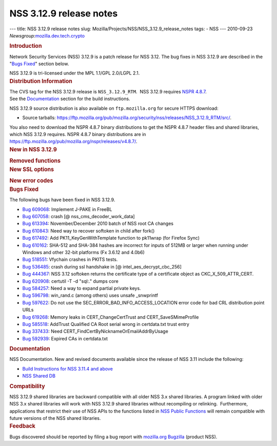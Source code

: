 ========================
NSS 3.12.9 release notes
========================
--- title: NSS 3.12.9 release notes slug:
Mozilla/Projects/NSS/NSS_3.12.9_release_notes tags: - NSS --- 2010-09-23
*Newsgroup:*\ `mozilla.dev.tech.crypto <news://news.mozilla.org/mozilla.dev.tech.crypto>`__

.. container::
   :name: section_1

   .. rubric:: Introduction
      :name: Introduction_2

   Network Security Services (NSS) 3.12.9 is a patch release for NSS
   3.12. The bug fixes in NSS 3.12.9 are described in the "\ `Bugs
   Fixed <#bugsfixed>`__" section below.

   NSS 3.12.9 is tri-licensed under the MPL 1.1/GPL 2.0/LGPL 2.1.

.. container::
   :name: section_2

   .. rubric:: Distribution Information
      :name: Distribution_Information

   | The CVS tag for the NSS 3.12.9 release is ``NSS_3.12.9_RTM``.  NSS
     3.12.9 requires `NSPR
     4.8.7 <https://www.mozilla.org/projects/nspr/release-notes/nspr486.html>`__.
   | See the `Documentation <#docs>`__ section for the build
     instructions.

   NSS 3.12.9 source distribution is also available on
   ``ftp.mozilla.org`` for secure HTTPS download:

   -  Source tarballs:
      https://ftp.mozilla.org/pub/mozilla.org/security/nss/releases/NSS_3.12.9_RTM/src/.

   You also need to download the NSPR 4.8.7 binary distributions to get
   the NSPR 4.8.7 header files and shared libraries, which NSS 3.12.9
   requires. NSPR 4.8.7 binary distributions are in
   https://ftp.mozilla.org/pub/mozilla.org/nspr/releases/v4.8.7/.

.. container::
   :name: section_3

   .. rubric:: New in NSS 3.12.9
      :name: New_in_NSS_3.12.9

   .. container::
      :name: section_5

      .. rubric:: Removed functions
         :name: Removed_functions

   .. container::
      :name: section_6

      .. rubric:: New SSL options
         :name: New_SSL_options

      .. container::
         :name: section_7

         .. rubric:: New error codes
            :name: New_error_codes

.. container::
   :name: section_8

   .. rubric:: Bugs Fixed
      :name: Bugs_Fixed

   The following bugs have been fixed in NSS 3.12.9.

   -  `Bug
      609068 <https://bugzilla.mozilla.org/show_bug.cgi?id=609068>`__:
      Implement J-PAKE in FreeBL
   -  `Bug
      607058 <https://bugzilla.mozilla.org/show_bug.cgi?id=607058>`__:
      crash [@ nss_cms_decoder_work_data]
   -  `Bug
      613394 <https://bugzilla.mozilla.org/show_bug.cgi?id=613394>`__:
      November/December 2010 batch of NSS root CA changes
   -  `Bug
      610843 <https://bugzilla.mozilla.org/show_bug.cgi?id=610843>`__:
      Need way to recover softoken in child after fork()
   -  `Bug
      617492 <https://bugzilla.mozilla.org/show_bug.cgi?id=617492>`__:
      Add PK11_KeyGenWithTemplate function to pk11wrap (for Firefox
      Sync)
   -  `Bug
      610162 <https://bugzilla.mozilla.org/show_bug.cgi?id=610162>`__:
      SHA-512 and SHA-384 hashes are incorrect for inputs of 512MB or
      larger when running under Windows and other 32-bit platforms (Fx
      3.6.12 and 4.0b6)
   -  `Bug
      518551 <https://bugzilla.mozilla.org/show_bug.cgi?id=518551>`__:
      Vfychain crashes in PKITS tests.
   -  `Bug
      536485 <https://bugzilla.mozilla.org/show_bug.cgi?id=536485>`__:
      crash during ssl handshake in [@ intel_aes_decrypt_cbc_256]
   -  `Bug
      444367 <https://bugzilla.mozilla.org/show_bug.cgi?id=444367>`__:
      NSS 3.12 softoken returns the certificate type of a certificate
      object as CKC_X_509_ATTR_CERT.
   -  `Bug
      620908 <https://bugzilla.mozilla.org/show_bug.cgi?id=620908>`__:
      certutil -T -d "sql:." dumps core
   -  `Bug
      584257 <https://bugzilla.mozilla.org/show_bug.cgi?id=584257>`__:
      Need a way to expand partial private keys.
   -  `Bug
      596798 <https://bugzilla.mozilla.org/show_bug.cgi?id=596798>`__:
      win_rand.c (among others) uses unsafe \_snwprintf
   -  `Bug
      597622 <https://bugzilla.mozilla.org/show_bug.cgi?id=597622>`__:
      Do not use the SEC_ERROR_BAD_INFO_ACCESS_LOCATION error code for
      bad CRL distribution point URLs
   -  `Bug
      619268 <https://bugzilla.mozilla.org/show_bug.cgi?id=619268>`__:
      Memory leaks in CERT_ChangeCertTrust and CERT_SaveSMimeProfile
   -  `Bug
      585518 <https://bugzilla.mozilla.org/show_bug.cgi?id=585518>`__:
      AddTrust Qualified CA Root serial wrong in certdata.txt trust
      entry
   -  `Bug
      337433 <https://bugzilla.mozilla.org/show_bug.cgi?id=337433>`__:
      Need CERT_FindCertByNicknameOrEmailAddrByUsage
   -  `Bug
      592939 <https://bugzilla.mozilla.org/show_bug.cgi?id=592939>`__:
      Expired CAs in certdata.txt

.. container::
   :name: section_9

   .. rubric:: Documentation
      :name: Documentation

   NSS Documentation. New and revised documents available since the
   release of NSS 3.11 include the following:

   -  `Build Instructions for NSS 3.11.4 and
      above </en-US/nss-3.11.4/nss-3.11.4-build.html>`__
   -  `NSS Shared DB <http://wiki.mozilla.org/NSS_Shared_DB>`__

.. container::
   :name: section_10

   .. rubric:: Compatibility
      :name: Compatibility

   NSS 3.12.9 shared libraries are backward compatible with all older
   NSS 3.x shared libraries. A program linked with older NSS 3.x shared
   libraries will work with NSS 3.12.9 shared libraries without
   recompiling or relinking.  Furthermore, applications that restrict
   their use of NSS APIs to the functions listed in `NSS Public
   Functions </en-US/ref/nssfunctions.html>`__ will remain compatible
   with future versions of the NSS shared libraries.

.. container::
   :name: section_11

   .. rubric:: Feedback
      :name: Feedback

   Bugs discovered should be reported by filing a bug report with
   `mozilla.org Bugzilla <https://bugzilla.mozilla.org/>`__ (product
   NSS).

